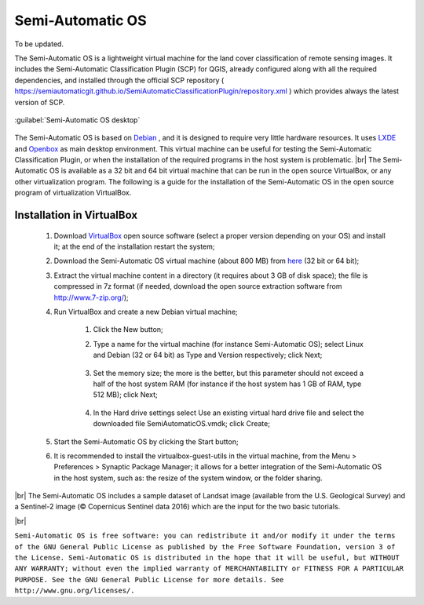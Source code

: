 .. _semi-automatic_OS:

*******************
Semi-Automatic OS
*******************

.. |br| raw:: html

 <br />

 

To be updated.
 
The Semi-Automatic OS is a lightweight virtual machine for the land cover classification of remote sensing images.
It includes the Semi-Automatic Classification Plugin (SCP) for QGIS, already configured along with all the required dependencies, and installed through the official SCP repository ( https://semiautomaticgit.github.io/SemiAutomaticClassificationPlugin/repository.xml ) which provides always the latest version of SCP.

.. figure:: _static/Semi-Automatic_OS.jpg
	:align: center
	
	:guilabel:`Semi-Automatic OS desktop`
	
The Semi-Automatic OS is based on `Debian <https://www.debian.org/>`_ , and it is designed to require very little hardware resources.
It uses `LXDE <http://lxde.org/>`_ and `Openbox <http://openbox.org/>`_ as main desktop environment.
This virtual machine can be useful for testing the Semi-Automatic Classification Plugin, or when the installation of the required programs in the host system is problematic.
|br|
The Semi-Automatic OS is available as a 32 bit and 64 bit virtual machine that can be run in the open source VirtualBox, or any other virtualization program.
The following is a guide for the installation of the Semi-Automatic OS in the open source program of virtualization VirtualBox.

.. _installation_in_VirtualBox:
 
Installation in VirtualBox
=================================================================

	#. Download `VirtualBox <https://www.virtualbox.org/wiki/Downloads>`_ open source software (select a proper version depending on your OS) and install it; at the end of the installation restart the system;
	
	#. Download the Semi-Automatic OS virtual machine (about 800 MB) from `here <https://sourceforge.net/projects/semi-automatic-os/files/Semi-Automatic%20OS%205.0.0/>`_ (32 bit or 64 bit);
	
	#. Extract the virtual machine content in a directory (it requires about 3 GB of disk space); the file is compressed in 7z format (if needed, download the open source extraction software from http://www.7-zip.org/);
	
	#. Run VirtualBox and create a new Debian virtual machine;
	
		#. Click the New button;
		
		#. Type a name for the virtual machine (for instance Semi-Automatic OS); select Linux and Debian (32 or 64 bit) as Type and Version respectively; click Next;
		
			.. image:: _static/v1.jpg
		
		#. Set the memory size; the more is the better, but this parameter should not exceed a half of the host system RAM (for instance if the host system has 1 GB of RAM, type 512 MB); click Next;
		
			.. image:: _static/v2.jpg
			
		#. In the Hard drive settings select Use an existing virtual hard drive file and select the downloaded file SemiAutomaticOS.vmdk; click Create;
	
			.. image:: _static/v3.jpg
	
	#. Start the Semi-Automatic OS by clicking the Start button;
	
	#. It is recommended to install the virtualbox-guest-utils in the virtual machine, from the Menu > Preferences > Synaptic Package Manager; it allows for a better integration of the Semi-Automatic OS in the host system, such as: the resize of the system window, or the folder sharing.
		
|br|
The Semi-Automatic OS includes a sample dataset of Landsat image (available from the U.S. Geological Survey) and a Sentinel-2 image (© Copernicus Sentinel data 2016) which are the input for the two basic tutorials.

.. image:: _static/SemiAutomaticOS2.jpg

|br|

``Semi-Automatic OS is free software: you can redistribute it and/or modify it under the terms of the GNU General Public License as published by the Free Software Foundation, version 3 of the License.
Semi-Automatic OS is distributed in the hope that it will be useful, but WITHOUT ANY WARRANTY; without even the implied warranty of MERCHANTABILITY or FITNESS FOR A PARTICULAR PURPOSE.
See the GNU General Public License for more details. See http://www.gnu.org/licenses/.``